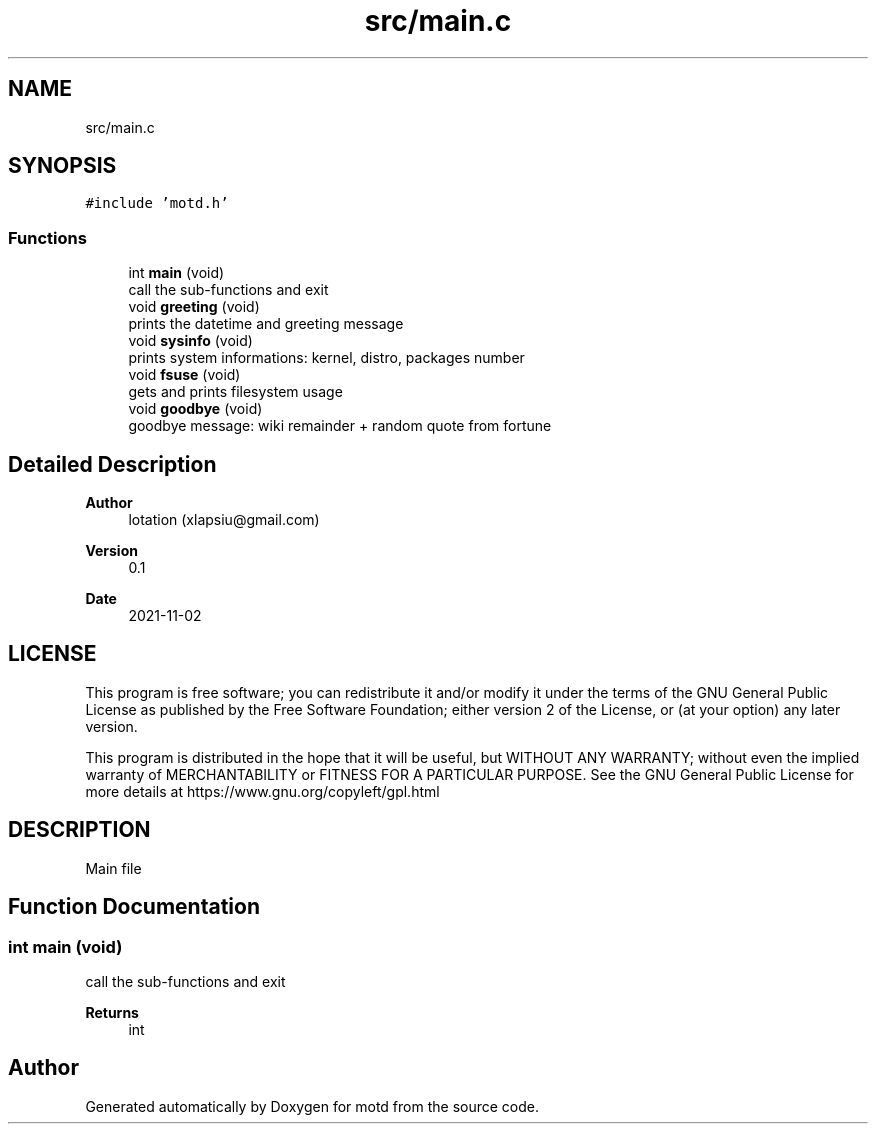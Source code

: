 .TH "src/main.c" 3 "Tue Nov 2 2021" "motd" \" -*- nroff -*-
.ad l
.nh
.SH NAME
src/main.c
.SH SYNOPSIS
.br
.PP
\fC#include 'motd\&.h'\fP
.br

.SS "Functions"

.in +1c
.ti -1c
.RI "int \fBmain\fP (void)"
.br
.RI "call the sub-functions and exit "
.ti -1c
.RI "void \fBgreeting\fP (void)"
.br
.RI "prints the datetime and greeting message "
.ti -1c
.RI "void \fBsysinfo\fP (void)"
.br
.RI "prints system informations: kernel, distro, packages number "
.ti -1c
.RI "void \fBfsuse\fP (void)"
.br
.RI "gets and prints filesystem usage "
.ti -1c
.RI "void \fBgoodbye\fP (void)"
.br
.RI "goodbye message: wiki remainder + random quote from fortune "
.in -1c
.SH "Detailed Description"
.PP 

.PP
\fBAuthor\fP
.RS 4
lotation (xlapsiu@gmail.com) 
.RE
.PP
\fBVersion\fP
.RS 4
0\&.1 
.RE
.PP
\fBDate\fP
.RS 4
2021-11-02
.RE
.PP
.SH "LICENSE"
.PP
This program is free software; you can redistribute it and/or modify it under the terms of the GNU General Public License as published by the Free Software Foundation; either version 2 of the License, or (at your option) any later version\&.
.PP
This program is distributed in the hope that it will be useful, but WITHOUT ANY WARRANTY; without even the implied warranty of MERCHANTABILITY or FITNESS FOR A PARTICULAR PURPOSE\&. See the GNU General Public License for more details at https://www.gnu.org/copyleft/gpl.html
.SH "DESCRIPTION"
.PP
Main file 
.SH "Function Documentation"
.PP 
.SS "int main (void)"

.PP
call the sub-functions and exit 
.PP
\fBReturns\fP
.RS 4
int 
.RE
.PP

.SH "Author"
.PP 
Generated automatically by Doxygen for motd from the source code\&.
